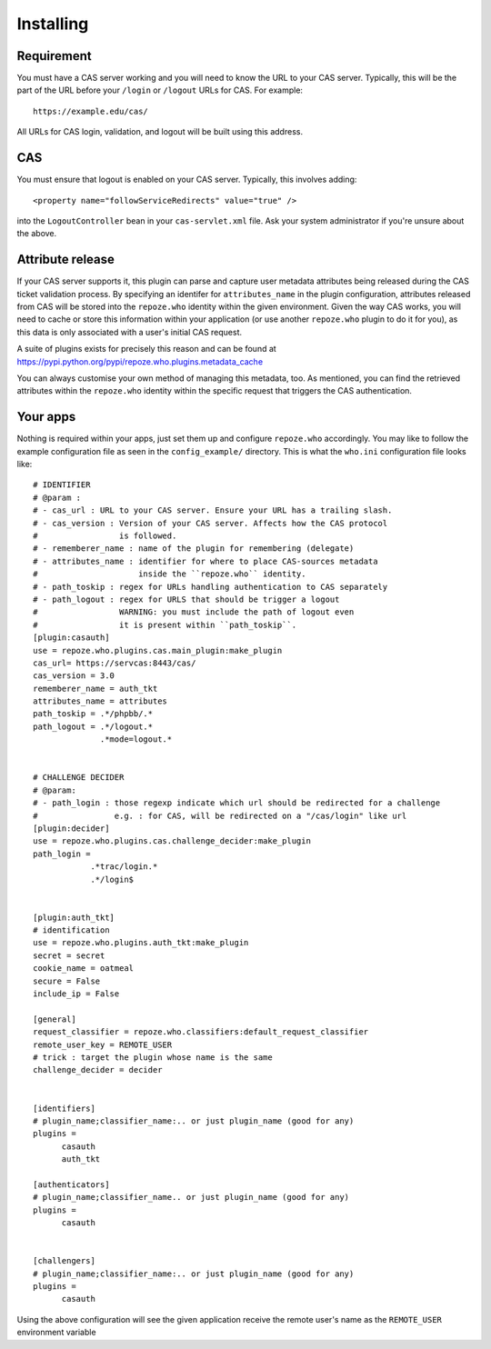 Installing
==========

Requirement
------------

You must have a CAS server working and you will need to know the URL to your
CAS server.  Typically, this will be the part of the URL before your
``/login`` or ``/logout`` URLs for CAS.  For example::

    https://example.edu/cas/

All URLs for CAS login, validation, and logout will be built using this
address.

CAS
---

You must ensure that logout is enabled on your CAS server.
Typically, this involves adding::

    <property name="followServiceRedirects" value="true" />

into the ``LogoutController`` bean in your ``cas-servlet.xml`` file.
Ask your system administrator if you're unsure about the above.

Attribute release
-----------------

If your CAS server supports it, this plugin can parse and capture 
user metadata attributes being released during the CAS ticket validation
process. By specifying an identifer for ``attributes_name`` in the plugin
configuration, attributes released from CAS will be stored into the
``repoze.who`` identity within the given environment.  Given the way
CAS works, you will need to cache or store this information within your
application (or use another ``repoze.who`` plugin to do it for you), as 
this data is only associated with a user's initial CAS request.

A suite of plugins exists for precisely this reason and can be found at
https://pypi.python.org/pypi/repoze.who.plugins.metadata_cache

You can always customise your own method of managing this metadata, too.
As mentioned, you can find the retrieved attributes within the ``repoze.who``
identity within the specific request that triggers the CAS authentication.

Your apps
---------

Nothing is required within your apps, just set them up and configure 
``repoze.who`` accordingly.  You may like to follow the example 
configuration file as seen in the ``config_example/`` directory.
This is what the ``who.ini`` configuration file looks like::

    # IDENTIFIER
    # @param :
    # - cas_url : URL to your CAS server. Ensure your URL has a trailing slash.
    # - cas_version : Version of your CAS server. Affects how the CAS protocol
    #                 is followed.
    # - rememberer_name : name of the plugin for remembering (delegate)
    # - attributes_name : identifier for where to place CAS-sources metadata
    #                     inside the ``repoze.who`` identity.
    # - path_toskip : regex for URLs handling authentication to CAS separately
    # - path_logout : regex for URLS that should be trigger a logout
    #                 WARNING: you must include the path of logout even 
    #                 it is present within ``path_toskip``.
    [plugin:casauth]
    use = repoze.who.plugins.cas.main_plugin:make_plugin
    cas_url= https://servcas:8443/cas/
    cas_version = 3.0
    rememberer_name = auth_tkt
    attributes_name = attributes
    path_toskip = .*/phpbb/.*
    path_logout = .*/logout.*
                  .*mode=logout.*

    
    # CHALLENGE DECIDER
    # @param:
    # - path_login : those regexp indicate which url should be redirected for a challenge 
    #                e.g. : for CAS, will be redirected on a "/cas/login" like url
    [plugin:decider]
    use = repoze.who.plugins.cas.challenge_decider:make_plugin
    path_login = 
                .*trac/login.*
                .*/login$ 

    
    [plugin:auth_tkt]
    # identification
    use = repoze.who.plugins.auth_tkt:make_plugin
    secret = secret
    cookie_name = oatmeal
    secure = False
    include_ip = False
    
    [general]
    request_classifier = repoze.who.classifiers:default_request_classifier
    remote_user_key = REMOTE_USER
    # trick : target the plugin whose name is the same
    challenge_decider = decider
    
    
    [identifiers]
    # plugin_name;classifier_name:.. or just plugin_name (good for any)
    plugins =
          casauth
          auth_tkt
    
    [authenticators]
    # plugin_name;classifier_name.. or just plugin_name (good for any)
    plugins =
          casauth
    
    
    [challengers]
    # plugin_name;classifier_name:.. or just plugin_name (good for any)
    plugins =
          casauth
    
Using the above configuration will see the given application receive the
remote user's name as the ``REMOTE_USER`` environment variable
